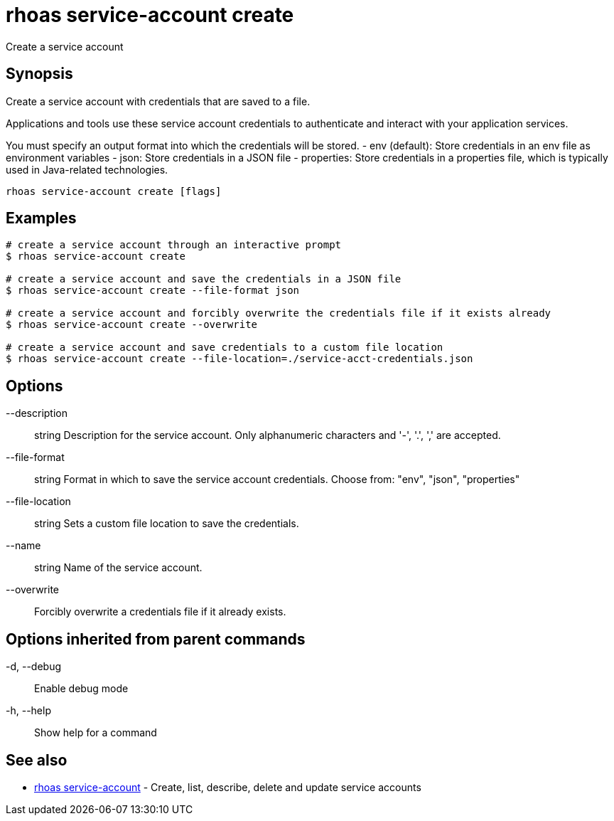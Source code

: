 = rhoas service-account create

[role="_abstract"]
ifdef::env-github,env-browser[:relfilesuffix: .adoc]

Create a service account

[discrete]
== Synopsis

Create a service account with credentials that are saved to a file.
			
Applications and tools use these service account credentials to authenticate 
and interact with your application services.

You must specify an output format into which the credentials will be stored.
  - env (default): Store credentials in an env file as environment variables
  - json: Store credentials in a JSON file
  - properties: Store credentials in a properties file, which is typically used in Java-related technologies.


....
rhoas service-account create [flags]
....

[discrete]
== Examples

....
# create a service account through an interactive prompt
$ rhoas service-account create

# create a service account and save the credentials in a JSON file
$ rhoas service-account create --file-format json

# create a service account and forcibly overwrite the credentials file if it exists already
$ rhoas service-account create --overwrite

# create a service account and save credentials to a custom file location
$ rhoas service-account create --file-location=./service-acct-credentials.json

....

[discrete]
== Options

      --description:: string     Description for the service account. Only alphanumeric characters and '-', '.', ',' are accepted.
      --file-format:: string     Format in which to save the service account credentials. Choose from: "env", "json", "properties"
      --file-location:: string   Sets a custom file location to save the credentials.
      --name:: string            Name of the service account.
      --overwrite::              Forcibly overwrite a credentials file if it already exists.

[discrete]
== Options inherited from parent commands

  -d, --debug::   Enable debug mode
  -h, --help::    Show help for a command

[discrete]
== See also

* link:rhoas_service-account{relfilesuffix}[rhoas service-account]	 - Create, list, describe, delete and update service accounts

